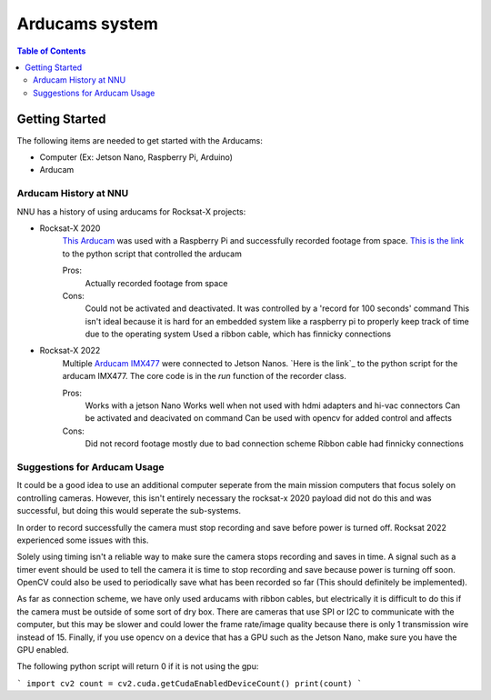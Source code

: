=============
Arducams system
=============

.. contents:: Table of Contents


Getting Started
==============

The following items are needed to get started with the Arducams:

- Computer (Ex: Jetson Nano, Raspberry Pi, Arduino)
- Arducam

Arducam History at NNU
---------------
NNU has a history of using arducams for Rocksat-X projects:

- Rocksat-X 2020
    `This Arducam`_ was used with a Raspberry Pi and successfully recorded footage from space.
    `This is the link`_ to the python script that controlled the arducam

    Pros:
        Actually recorded footage from space
    Cons:
        Could not be activated and deactivated. It was controlled by a 'record for 100 seconds' command
        This isn't ideal because it is hard for an embedded system like a raspberry pi to properly keep track of time due to the operating system
        Used a ribbon cable, which has finnicky connections

- Rocksat-X 2022
    Multiple `Arducam IMX477`_ were connected to Jetson Nanos.
    `Here is the link`_ to the python script for the arducam IMX477. The core code is in the `run` function of the recorder class.

    Pros:
        Works with a jetson Nano
        Works well when not used with hdmi adapters and hi-vac connectors
        Can be activated and deacivated on command
        Can be used with opencv for added control and affects
    Cons:
        Did not record footage mostly due to bad connection scheme
        Ribbon cable had finnicky connections


.. _`This Arducam`: https://www.amazon.com/Arducam-Camera-Raspberry-Interchangeable-M12x0-5/dp/B013JTY8WY/ref=sr_1_17_sspa?dchild=1&keywords=Raspberry%2BPi%2BCamera%2BLens&qid=1618427601&sr=8-17-spons&spLa=ZW5jcnlwdGVkUXVhbGlmaWVyPUEyS0ExOTI0T0sxVVQ3JmVuY3J5cHRlZElkPUEwMTQ4NzIwNlY3SkxJSVE4SlVPJmVuY3J5cHRlZEFkSWQ9QTAzMDExMjcxNlJRQjJRNFUxMkg3JndpZGdldE5hbWU9c3BfbXRmJmFjdGlvbj1jbGlja1JlZGlyZWN0JmRvTm90TG9nQ2xpY2s9dHJ1ZQ&th=1
.. _`This is the link`: https://github.com/aborger/RockSatX2020-KauIda/blob/Flight/devices/arducam.py
.. _`Arducam IMX477`: https://www.amazon.com/Arducam-12-3MP-Camera-Nvidia-Jetson/dp/B08F743RGG/ref=sr_1_16?crid=2VVMAKX3BU6PG&keywords=arducam&qid=1642523706&sprefix=arduca%2Caps%2C238&sr=8-16
.. _``Here is the link`: https://github.com/aborger/Marsha/blob/flight_left/marsha_core/nodes/record_longeron


Suggestions for Arducam Usage
-----------------------

It could be a good idea to use an additional computer seperate from the main mission computers that focus solely on controlling cameras.
However, this isn't entirely necessary the rocksat-x 2020 payload did not do this and was successful, but doing this would seperate the sub-systems.

In order to record successfully the camera must stop recording and save before power is turned off. 
Rocksat 2022 experienced some issues with this. 

Solely using timing isn't a reliable way to make sure the camera stops recording and saves in time.
A signal such as a timer event should be used to tell the camera it is time to stop recording and save because power is turning off soon.
OpenCV could also be used to periodically save what has been recorded so far (This should definitely be implemented).

As far as connection scheme, we have only used arducams with ribbon cables, but electrically it is difficult to do this if the camera must be outside of some sort of dry box.
There are cameras that use SPI or I2C to communicate with the computer, but this may be slower and could lower the frame rate/image quality because there is only 1 transmission wire instead of 15.
Finally, if you use opencv on a device that has a GPU such as the Jetson Nano, make sure you have the GPU enabled.

The following python script will return 0 if it is not using the gpu:

```
import cv2
count = cv2.cuda.getCudaEnabledDeviceCount()
print(count)
```